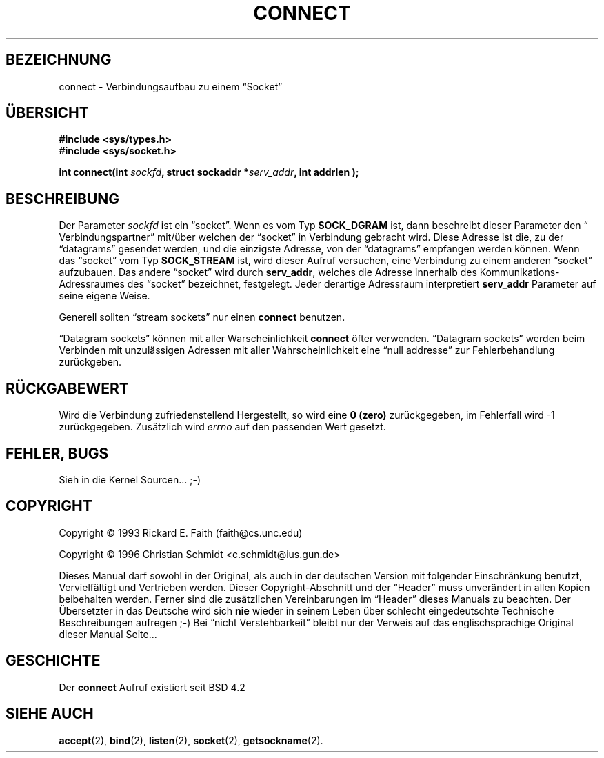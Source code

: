 .\" Hey Emacs! This file is -*- nroff -*- source.
.\"
.\" Copyright 1993 Rickard E. Faith (faith@cs.unc.edu)
.\" Copyright 1996 C.Schmidt - deutsche Übersetzung (c.schmidt@ius.gun.de)
.\"
.\" KONSTRUKTIVE Kritik oder ein netter Hinweis auf Fehler, aller
.\" Art, würden mich freuen. Danke!
.\"
.\" Nach dem Übersetzen dieser Manualpage muss ich "vermeindlich
.\" schlecht eingedeutschte Bedinungsanleitungen" auch aus einem
.\" Blickwinkel betrachten ;-)))
.\"
.\" Portions extracted from /usr/include/sys/socket.h, which does not have
.\" any authorship information in it.  It is probably available under the GPL.
.\"
.\" Permission is granted to make and distribute verbatim copies of this
.\" manual provided the copyright notice and this permission notice are
.\" preserved on all copies.
.\"
.\" Permission is granted to copy and distribute modified versions of this
.\" manual under the conditions for verbatim copying, provided that the
.\" entire resulting derived work is distributed under the terms of a
.\" permission notice identical to this one
.\" 
.\" Since the Linux kernel and libraries are constantly changing, this
.\" manual page may be incorrect or out-of-date.  The author(s) assume no
.\" responsibility for errors or omissions, or for damages resulting from
.\" the use of the information contained herein.  The author(s) may not
.\" have taken the same level of care in the production of this manual,
.\" which is licensed free of charge, as they might when working
.\" professionally.
.\" 
.\" Formatted or processed versions of this manual, if unaccompanied by
.\" the source, must acknowledge the copyright and authors of this work.
.\"
.\"
.\" Other portions are from the 6.9 (Berkeley) 3/10/91 man page:
.\"
.\" Copyright (c) 1983 The Regents of the University of California.
.\" All rights reserved.
.\"
.\" Redistribution and use in source and binary forms, with or without
.\" modification, are permitted provided that the following conditions
.\" are met:
.\" 1. Redistributions of source code must retain the above copyright
.\"    notice, this list of conditions and the following disclaimer.
.\" 2. Redistributions in binary form must reproduce the above copyright
.\"    notice, this list of conditions and the following disclaimer in the
.\"    documentation and/or other materials provided with the distribution.
.\" 3. All advertising materials mentioning features or use of this software
.\"    must display the following acknowledgement:
.\"     This product includes software developed by the University of
.\"     California, Berkeley and its contributors.
.\" 4. Neither the name of the University nor the names of its contributors
.\"    may be used to endorse or promote products derived from this software
.\"    without specific prior written permission.
.\"
.\" THIS SOFTWARE IS PROVIDED BY THE REGENTS AND CONTRIBUTORS ``AS IS'' AND
.\" ANY EXPRESS OR IMPLIED WARRANTIES, INCLUDING, BUT NOT LIMITED TO, THE
.\" IMPLIED WARRANTIES OF MERCHANTABILITY AND FITNESS FOR A PARTICULAR PURPOSE
.\" ARE DISCLAIMED.  IN NO EVENT SHALL THE REGENTS OR CONTRIBUTORS BE LIABLE
.\" FOR ANY DIRECT, INDIRECT, INCIDENTAL, SPECIAL, EXEMPLARY, OR CONSEQUENTIAL
.\" DAMAGES (INCLUDING, BUT NOT LIMITED TO, PROCUREMENT OF SUBSTITUTE GOODS
.\" OR SERVICES; LOSS OF USE, DATA, OR PROFITS; OR BUSINESS INTERRUPTION)
.\" HOWEVER CAUSED AND ON ANY THEORY OF LIABILITY, WHETHER IN CONTRACT, STRICT
.\" LIABILITY, OR TORT (INCLUDING NEGLIGENCE OR OTHERWISE) ARISING IN ANY WAY
.\" OUT OF THE USE OF THIS SOFTWARE, EVEN IF ADVISED OF THE POSSIBILITY OF
.\" SUCH DAMAGE.
.\"
.\" Modified Mon Jun 10 00:55:48 1996 by Martin Schulze (joey@linux.de)
.\"
.TH CONNECT 2 "23. Juli 1993" "Linux 0.99.11" "Linux German Programmer's Manual"
.SH BEZEICHNUNG
connect \- Verbindungsaufbau zu einem \(lqSocket\(rq
.SH ÜBERSICHT
.B #include <sys/types.h>
.br
.B #include <sys/socket.h>
.sp
.BI "int connect(int " sockfd ", struct sockaddr *" serv_addr ", int
.BI " addrlen );
.SH BESCHREIBUNG
Der Parameter
.I sockfd
ist ein \(lqsocket\(rq.
Wenn es vom Typ
.BR SOCK_DGRAM
ist, dann beschreibt dieser Parameter den \(lq Verbindungspartner\(rq
mit/über welchen der \(lqsocket\(rq in Verbindung gebracht wird.
Diese Adresse ist die, zu der \(lqdatagrams\(rq gesendet werden, und die
einzigste Adresse, von der \(lqdatagrams\(rq empfangen werden können.
Wenn das \(lqsocket\(rq vom Typ
.B SOCK_STREAM
ist, wird dieser Aufruf versuchen, eine Verbindung zu einem anderen
\(lqsocket\(rq aufzubauen.  Das andere \(lqsocket\(rq wird durch
.BR serv_addr ,
welches die Adresse innerhalb des Kommunikations-Adressraumes des
\(lqsocket\(rq bezeichnet, festgelegt.  Jeder derartige Adressraum
interpretiert
.BR serv_addr
Parameter auf seine eigene Weise.

Generell sollten \(lqstream sockets\(rq nur einen
.B connect
benutzen.

\(lqDatagram sockets\(rq können mit aller Warscheinlichkeit
.B connect
öfter verwenden. \(lqDatagram sockets\(rq werden beim Verbinden mit
unzulässigen Adressen mit aller Wahrscheinlichkeit eine \(lqnull addresse\(rq
zur Fehlerbehandlung zurückgeben.
.SH "RÜCKGABEWERT"
Wird die Verbindung zufriedenstellend Hergestellt, so wird eine 
.B 0 (zero)
zurückgegeben, im Fehlerfall wird \-1 zurückgegeben.
Zusätzlich wird 
.I errno
auf den passenden Wert gesetzt. 
.SH FEHLER, BUGS
Sieh in die Kernel Sourcen... ;-)
.SH COPYRIGHT
Copyright \(co 1993 Rickard E. Faith (faith@cs.unc.edu)

Copyright \(co 1996 Christian Schmidt <c.schmidt@ius.gun.de>
.PP
Dieses Manual darf sowohl in der Original, als auch in der deutschen
Version mit folgender Einschränkung benutzt, Vervielfältigt und Vertrieben
werden.  Dieser Copyright-Abschnitt und der \(lqHeader\(rq muss unverändert
in allen Kopien beibehalten werden. Ferner sind die zusätzlichen
Vereinbarungen
im \(lqHeader\(rq dieses Manuals zu beachten.
Der Übersetzter in das Deutsche wird sich 
.B nie
wieder in seinem Leben über schlecht eingedeutschte Technische Beschreibungen
aufregen ;-)   Bei \(lqnicht Verstehbarkeit\(rq bleibt nur der Verweis auf
das englischsprachige Original dieser Manual Seite...
.SH GESCHICHTE
Der
.B connect
Aufruf existiert seit BSD 4.2
.SH "SIEHE AUCH"
.BR accept (2),
.BR bind (2),
.BR listen (2),
.BR socket (2),
.BR getsockname (2).
